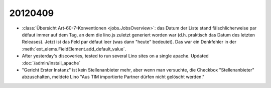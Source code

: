 20120409
========

- :class:`Übersicht Art-60-7-Konventionen <jobs.JobsOverview>`: 
  das Datum der Liste stand fälschlicherweise par défaut immer 
  auf dem Tag, an dem die lino.js zuletzt generiert worden war 
  (d.h. praktisch das Datum des letzten Releases). 
  Jetzt ist das Feld par défaut leer (was dann "heute" bedeutet).
  Das war ein Denkfehler in der 
  :meth:`ext_elems.FieldElement.add_default_value`.

- After yesterday's discoveries, tested to run 
  several Lino sites on a single apache.  
  Updated :doc:`/admin/install_apache` 
  
- "Gericht Erster Instanz" ist kein Stellenanbieter mehr,
  aber wenn man versuchte, die Checkbox "Stellenanbieter" abzuschalten, 
  meldete Lino "Aus TIM importierte Partner dürfen nicht gelöscht werden."
  
  
